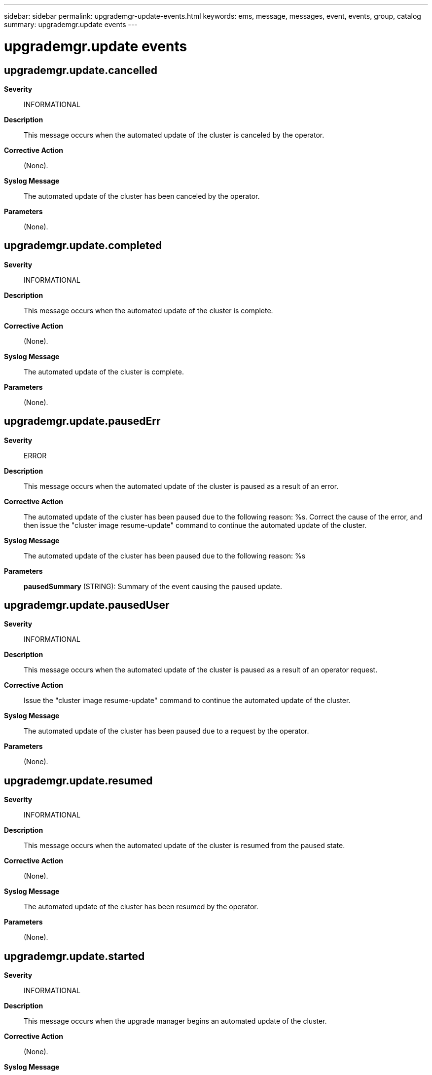 ---
sidebar: sidebar
permalink: upgrademgr-update-events.html
keywords: ems, message, messages, event, events, group, catalog
summary: upgrademgr.update events
---

= upgrademgr.update events
:toclevels: 1
:hardbreaks:
:nofooter:
:icons: font
:linkattrs:
:imagesdir: ./media/

== upgrademgr.update.cancelled
*Severity*::
INFORMATIONAL
*Description*::
This message occurs when the automated update of the cluster is canceled by the operator.
*Corrective Action*::
(None).
*Syslog Message*::
The automated update of the cluster has been canceled by the operator.
*Parameters*::
(None).

== upgrademgr.update.completed
*Severity*::
INFORMATIONAL
*Description*::
This message occurs when the automated update of the cluster is complete.
*Corrective Action*::
(None).
*Syslog Message*::
The automated update of the cluster is complete.
*Parameters*::
(None).

== upgrademgr.update.pausedErr
*Severity*::
ERROR
*Description*::
This message occurs when the automated update of the cluster is paused as a result of an error.
*Corrective Action*::
The automated update of the cluster has been paused due to the following reason: %s. Correct the cause of the error, and then issue the "cluster image resume-update" command to continue the automated update of the cluster.
*Syslog Message*::
The automated update of the cluster has been paused due to the following reason: %s
*Parameters*::
*pausedSummary* (STRING): Summary of the event causing the paused update.

== upgrademgr.update.pausedUser
*Severity*::
INFORMATIONAL
*Description*::
This message occurs when the automated update of the cluster is paused as a result of an operator request.
*Corrective Action*::
Issue the "cluster image resume-update" command to continue the automated update of the cluster.
*Syslog Message*::
The automated update of the cluster has been paused due to a request by the operator.
*Parameters*::
(None).

== upgrademgr.update.resumed
*Severity*::
INFORMATIONAL
*Description*::
This message occurs when the automated update of the cluster is resumed from the paused state.
*Corrective Action*::
(None).
*Syslog Message*::
The automated update of the cluster has been resumed by the operator.
*Parameters*::
(None).

== upgrademgr.update.started
*Severity*::
INFORMATIONAL
*Description*::
This message occurs when the upgrade manager begins an automated update of the cluster.
*Corrective Action*::
(None).
*Syslog Message*::
An automated update of the cluster has been started.
*Parameters*::
(None).
